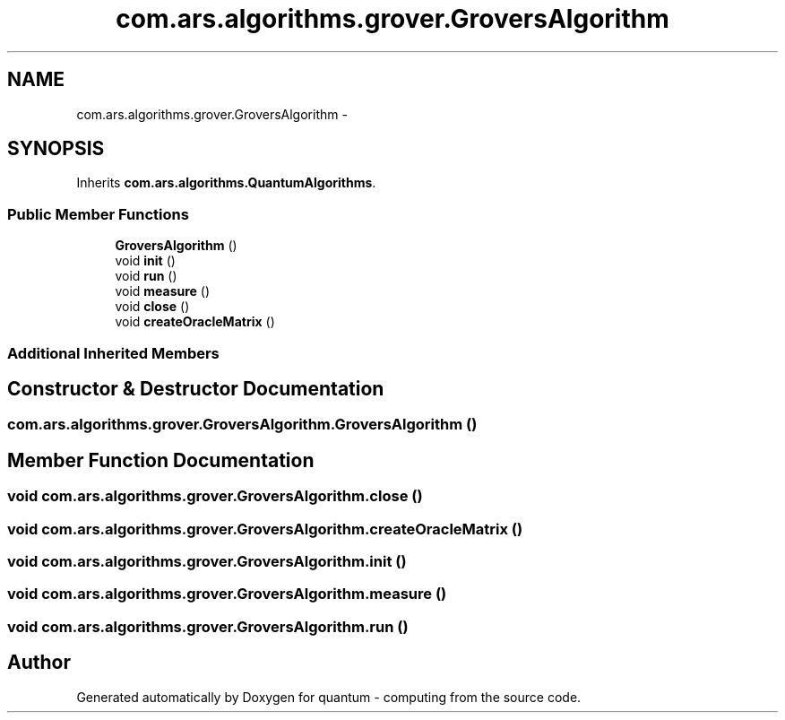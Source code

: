 .TH "com.ars.algorithms.grover.GroversAlgorithm" 3 "Wed Nov 23 2016" "quantum - computing" \" -*- nroff -*-
.ad l
.nh
.SH NAME
com.ars.algorithms.grover.GroversAlgorithm \- 
.SH SYNOPSIS
.br
.PP
.PP
Inherits \fBcom\&.ars\&.algorithms\&.QuantumAlgorithms\fP\&.
.SS "Public Member Functions"

.in +1c
.ti -1c
.RI "\fBGroversAlgorithm\fP ()"
.br
.ti -1c
.RI "void \fBinit\fP ()"
.br
.ti -1c
.RI "void \fBrun\fP ()"
.br
.ti -1c
.RI "void \fBmeasure\fP ()"
.br
.ti -1c
.RI "void \fBclose\fP ()"
.br
.ti -1c
.RI "void \fBcreateOracleMatrix\fP ()"
.br
.in -1c
.SS "Additional Inherited Members"
.SH "Constructor & Destructor Documentation"
.PP 
.SS "com\&.ars\&.algorithms\&.grover\&.GroversAlgorithm\&.GroversAlgorithm ()"

.SH "Member Function Documentation"
.PP 
.SS "void com\&.ars\&.algorithms\&.grover\&.GroversAlgorithm\&.close ()"

.SS "void com\&.ars\&.algorithms\&.grover\&.GroversAlgorithm\&.createOracleMatrix ()"

.SS "void com\&.ars\&.algorithms\&.grover\&.GroversAlgorithm\&.init ()"

.SS "void com\&.ars\&.algorithms\&.grover\&.GroversAlgorithm\&.measure ()"

.SS "void com\&.ars\&.algorithms\&.grover\&.GroversAlgorithm\&.run ()"


.SH "Author"
.PP 
Generated automatically by Doxygen for quantum - computing from the source code\&.
